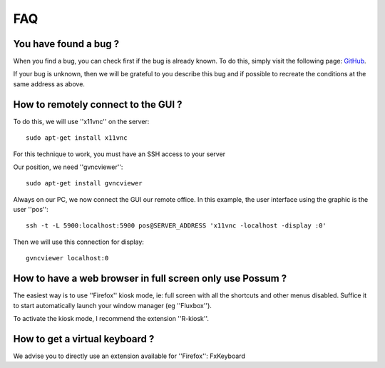 FAQ
===

You have found a bug ?
----------------------

When you find a bug, you can check first if the bug is already known.
To do this, simply visit the following page:
`GitHub <https://github.com/possum-software/possum/issues>`_.

If your bug is unknown, then we will be grateful to you describe this bug
and if possible to recreate the conditions at the same address as above.

How to remotely connect to the GUI ?
------------------------------------


To do this, we will use ''x11vnc'' on the server:

::

  sudo apt-get install x11vnc

For this technique to work, you must have an SSH access to your server

Our position, we need ''gvncviewer'':

::

  sudo apt-get install gvncviewer

Always on our PC, we now connect the GUI
our remote office. In this example, the user interface using the
graphic is the user ''pos'':

::

  ssh -t -L 5900:localhost:5900 pos@SERVER_ADDRESS 'x11vnc -localhost -display :0'

Then we will use this connection for display:

::

  gvncviewer localhost:0

How to have a web browser in full screen only use Possum ?
----------------------------------------------------------

The easiest way is to use ''Firefox'' kiosk mode, ie: full screen with
all the shortcuts and other menus disabled. Suffice it to start automatically
launch your window manager (eg ''Fluxbox'').

To activate the kiosk mode, I recommend the extension ''R-kiosk''.

How to get a virtual keyboard ?
-------------------------------

We advise you to directly use an extension available for ''Firefox'': FxKeyboard

